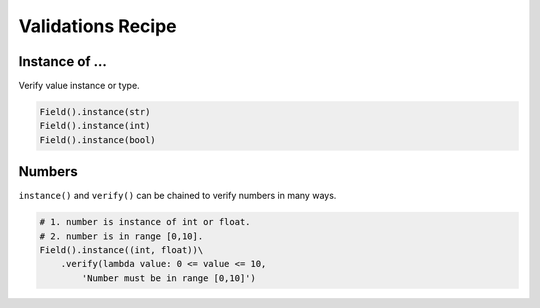 Validations Recipe
==================

Instance of ...
***************

Verify value instance or type.

.. code-block:: python

    Field().instance(str)
    Field().instance(int)
    Field().instance(bool)

Numbers
*******

``instance()`` and ``verify()`` can be chained to verify numbers in many ways.

.. code-block:: python

    # 1. number is instance of int or float.
    # 2. number is in range [0,10].
    Field().instance((int, float))\
        .verify(lambda value: 0 <= value <= 10,
            'Number must be in range [0,10]')